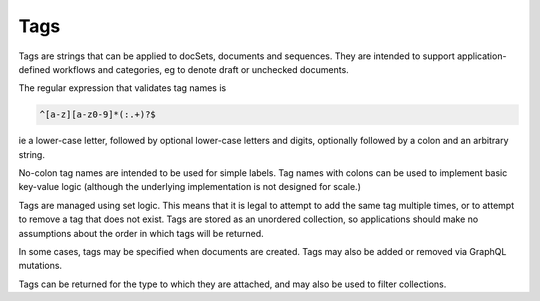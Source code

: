 .. _graphql_tag:

####
Tags
####

Tags are strings that can be applied to docSets, documents and sequences. They are intended to support application-defined workflows and categories, eg to denote draft or unchecked documents.

The regular expression that validates tag names is

.. code::

   ^[a-z][a-z0-9]*(:.+)?$

ie a lower-case letter, followed by optional lower-case letters and digits, optionally followed by a colon and an arbitrary string.

No-colon tag names are intended to be used for simple labels. Tag names with colons can be used to implement basic key-value logic (although the underlying implementation is not designed for scale.)

Tags are managed using set logic. This means that it is legal to attempt to add the same tag multiple times, or to attempt to remove a tag that does not exist. Tags are stored as an unordered collection, so applications should make no assumptions about the order in which tags will be returned.

In some cases, tags may be specified when documents are created. Tags may also be added or removed via GraphQL mutations.

Tags can be returned for the type to which they are attached, and may also be used to filter collections.
